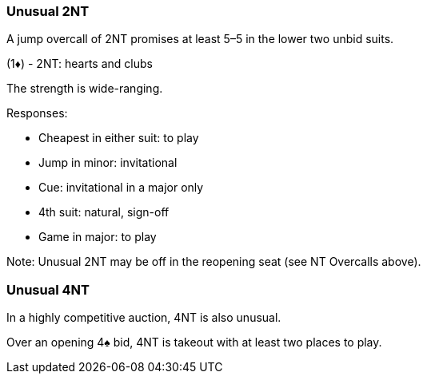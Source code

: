 ### Unusual 2NT
A jump overcall of 2NT promises at least 5–5 in the lower two unbid suits. 

(1♦) - 2NT: hearts and clubs

The strength is wide-ranging.

Responses:

 * Cheapest in either suit: to play
 * Jump in minor: invitational
 * Cue: invitational in a major only
 * 4th suit: natural, sign-off
 * Game in major: to play

Note: Unusual 2NT may be off in the reopening seat (see NT Overcalls above).

### Unusual 4NT
In a highly competitive auction, 4NT is also unusual.

Over an opening 4♠ bid, 4NT is takeout with at least two places to play.
